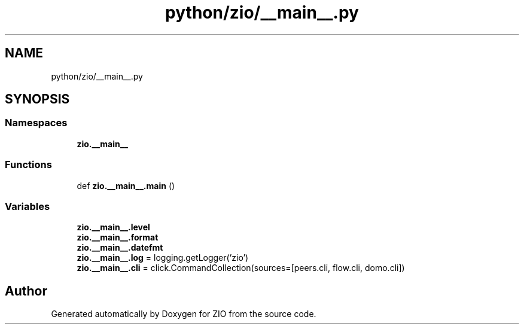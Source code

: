 .TH "python/zio/__main__.py" 3 "Wed Mar 18 2020" "ZIO" \" -*- nroff -*-
.ad l
.nh
.SH NAME
python/zio/__main__.py
.SH SYNOPSIS
.br
.PP
.SS "Namespaces"

.in +1c
.ti -1c
.RI " \fBzio\&.__main__\fP"
.br
.in -1c
.SS "Functions"

.in +1c
.ti -1c
.RI "def \fBzio\&.__main__\&.main\fP ()"
.br
.in -1c
.SS "Variables"

.in +1c
.ti -1c
.RI "\fBzio\&.__main__\&.level\fP"
.br
.ti -1c
.RI "\fBzio\&.__main__\&.format\fP"
.br
.ti -1c
.RI "\fBzio\&.__main__\&.datefmt\fP"
.br
.ti -1c
.RI "\fBzio\&.__main__\&.log\fP = logging\&.getLogger('zio')"
.br
.ti -1c
.RI "\fBzio\&.__main__\&.cli\fP = click\&.CommandCollection(sources=[peers\&.cli, flow\&.cli, domo\&.cli])"
.br
.in -1c
.SH "Author"
.PP 
Generated automatically by Doxygen for ZIO from the source code\&.
